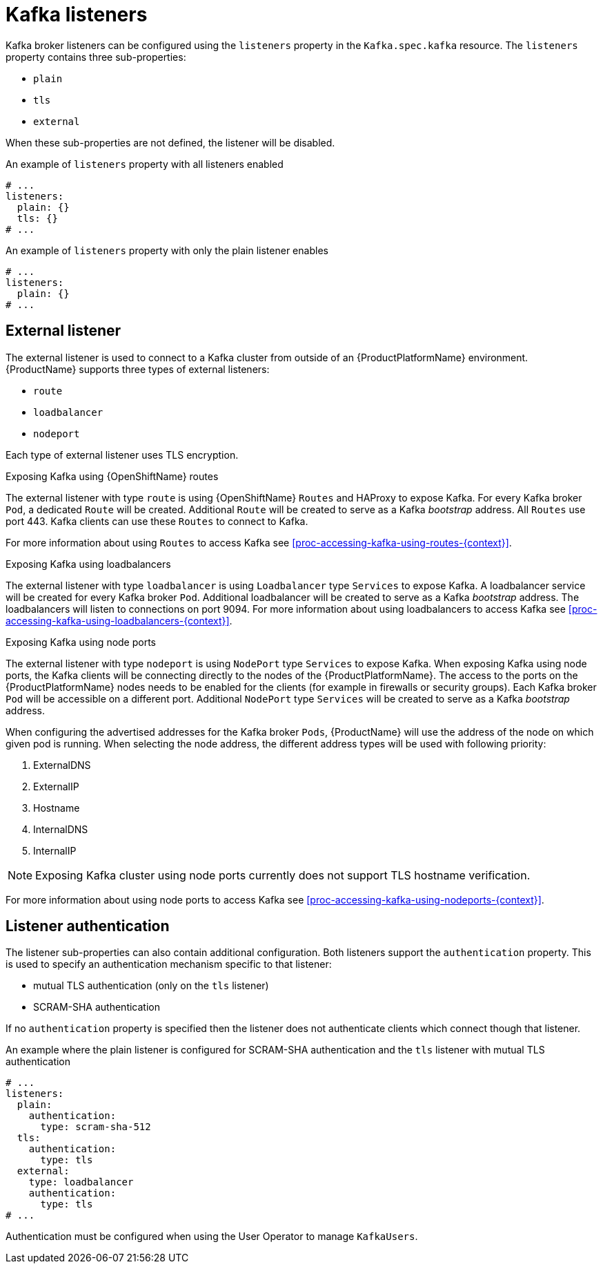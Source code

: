// Module included in the following assemblies:
//
// assembly-configuring-kafka-listeners.adoc

[id='con-kafka-listeners-{context}']
= Kafka listeners

Kafka broker listeners can be configured using the `listeners` property in the `Kafka.spec.kafka` resource.
The `listeners` property contains three sub-properties:

* `plain`
* `tls`
* `external`

When these sub-properties are not defined, the listener will be disabled.

.An example of `listeners` property with all listeners enabled
[source,yaml,subs="attributes+"]
----
# ...
listeners:
  plain: {}
  tls: {}
# ...
----

.An example of `listeners` property with only the plain listener enables
[source,yaml,subs="attributes+"]
----
# ...
listeners:
  plain: {}
# ...
----

== External listener

The external listener is used to connect to a Kafka cluster from outside of an {ProductPlatformName} environment.
{ProductName} supports three types of external listeners:

* `route`
* `loadbalancer`
* `nodeport`

Each type of external listener uses TLS encryption.

.Exposing Kafka using {OpenShiftName} routes

The external listener with type `route` is using {OpenShiftName} `Routes` and HAProxy to expose Kafka.
For every Kafka broker `Pod`, a dedicated `Route` will be created.
Additional `Route` will be created to serve as a Kafka _bootstrap_ address.
All `Routes` use port 443.
Kafka clients can use these `Routes` to connect to Kafka.

ifdef::Kubernetes[]
NOTE: `Routes` are available only on {OpenShiftName}. The external listener of type `route` cannot be used on {KubernetesName}.
endif::Kubernetes[]

For more information about using `Routes` to access Kafka see xref:proc-accessing-kafka-using-routes-{context}[].

.Exposing Kafka using loadbalancers

The external listener with type `loadbalancer` is using `Loadbalancer` type `Services` to expose Kafka.
A loadbalancer service will be created for every Kafka broker `Pod`.
Additional loadbalancer will be created to serve as a Kafka _bootstrap_ address.
The loadbalancers will listen to connections on port 9094.
For more information about using loadbalancers to access Kafka see xref:proc-accessing-kafka-using-loadbalancers-{context}[].

.Exposing Kafka using node ports

The external listener with type `nodeport` is using `NodePort` type `Services` to expose Kafka.
When exposing Kafka using node ports, the Kafka clients will be connecting directly to the nodes of the {ProductPlatformName}.
The access to the ports on the {ProductPlatformName} nodes needs to be enabled for the clients (for example in firewalls or security groups).
Each Kafka broker `Pod` will be accessible on a different port.
Additional `NodePort` type `Services` will be created to serve as a Kafka _bootstrap_ address.

When configuring the advertised addresses for the Kafka broker `Pods`, {ProductName} will use the address of the node on which given pod is running.
When selecting the node address, the different address types will be used with following priority:

. ExternalDNS
. ExternalIP
. Hostname
. InternalDNS
. InternalIP

NOTE: Exposing Kafka cluster using node ports currently does not support TLS hostname verification.

For more information about using node ports to access Kafka see xref:proc-accessing-kafka-using-nodeports-{context}[].

== Listener authentication

The listener sub-properties can also contain additional configuration.
Both listeners support the `authentication` property. This is used to specify an authentication mechanism specific to that listener:

* mutual TLS authentication (only on the `tls` listener)
* SCRAM-SHA authentication

If no `authentication` property is specified then the listener does not authenticate clients which connect though that listener.

.An example where the plain listener is configured for SCRAM-SHA authentication and the `tls` listener with mutual TLS authentication
[source,yaml,subs="attributes+"]
----
# ...
listeners:
  plain:
    authentication:
      type: scram-sha-512
  tls:
    authentication:
      type: tls
  external:
    type: loadbalancer
    authentication:
      type: tls
# ...
----


Authentication must be configured when using the User Operator to manage `KafkaUsers`.